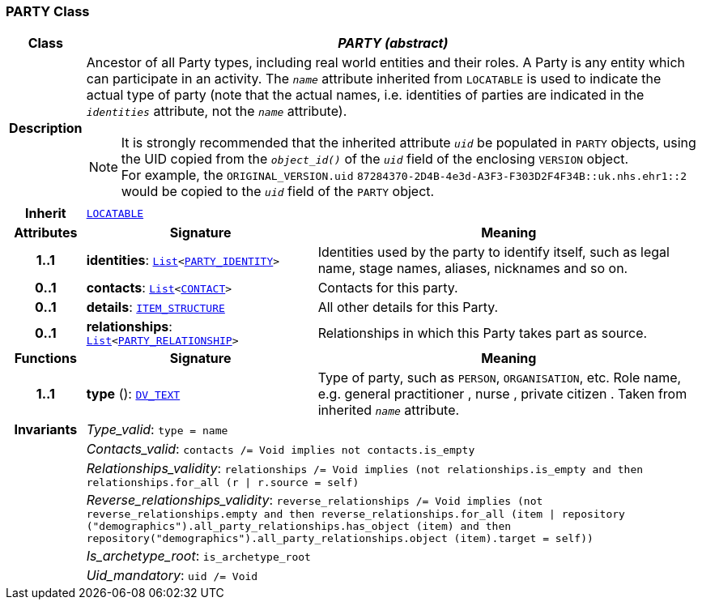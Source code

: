 === PARTY Class

[cols="^1,3,5"]
|===
h|*Class*
2+^h|*__PARTY (abstract)__*

h|*Description*
2+a|Ancestor of all Party types, including real world entities and their roles. A Party is any entity which can participate in an activity. The `_name_` attribute inherited from `LOCATABLE` is used to indicate the actual type of party (note that the actual names, i.e. identities of parties are indicated in the `_identities_` attribute, not the `_name_` attribute).

NOTE: It is strongly recommended that the inherited attribute `_uid_` be populated in `PARTY` objects, using the UID copied from the `_object_id()_` of the `_uid_` field of the enclosing `VERSION` object. +
For example, the `ORIGINAL_VERSION.uid` `87284370-2D4B-4e3d-A3F3-F303D2F4F34B::uk.nhs.ehr1::2`  would be copied to the `_uid_` field of the `PARTY` object.

h|*Inherit*
2+|`link:/releases/RM/{rm_release}/common.html#_locatable_class[LOCATABLE^]`

h|*Attributes*
^h|*Signature*
^h|*Meaning*

h|*1..1*
|*identities*: `link:/releases/BASE/{base_release}/foundation_types.html#_list_class[List^]<<<_party_identity_class,PARTY_IDENTITY>>>`
a|Identities used by the party to identify itself, such as legal name, stage names, aliases, nicknames and so on.

h|*0..1*
|*contacts*: `link:/releases/BASE/{base_release}/foundation_types.html#_list_class[List^]<<<_contact_class,CONTACT>>>`
a|Contacts for this party.

h|*0..1*
|*details*: `link:/releases/RM/{rm_release}/data_structures.html#_item_structure_class[ITEM_STRUCTURE^]`
a|All other details for this Party.

h|*0..1*
|*relationships*: `link:/releases/BASE/{base_release}/foundation_types.html#_list_class[List^]<<<_party_relationship_class,PARTY_RELATIONSHIP>>>`
a|Relationships in which this Party takes part as source.
h|*Functions*
^h|*Signature*
^h|*Meaning*

h|*1..1*
|*type* (): `link:/releases/RM/{rm_release}/data_types.html#_dv_text_class[DV_TEXT^]`
a|Type of party, such as  `PERSON`,  `ORGANISATION`, etc. Role name, e.g.  general practitioner ,  nurse ,  private citizen . Taken from inherited `_name_` attribute.

h|*Invariants*
2+a|__Type_valid__: `type = name`

h|
2+a|__Contacts_valid__: `contacts /= Void implies not contacts.is_empty`

h|
2+a|__Relationships_validity__: `relationships /= Void implies (not relationships.is_empty and then relationships.for_all (r &#124; r.source = self)`

h|
2+a|__Reverse_relationships_validity__: `reverse_relationships /= Void implies (not reverse_relationships.empty and then reverse_relationships.for_all (item &#124; repository ("demographics").all_party_relationships.has_object (item) and then repository("demographics").all_party_relationships.object (item).target = self))`

h|
2+a|__Is_archetype_root__: `is_archetype_root`

h|
2+a|__Uid_mandatory__: `uid /= Void`
|===
